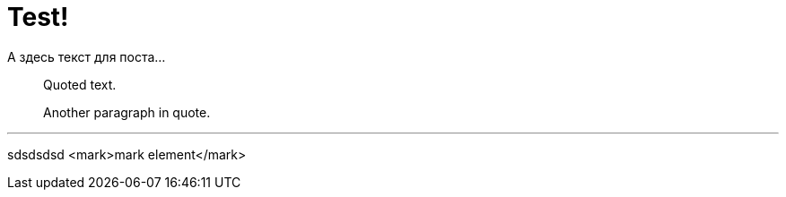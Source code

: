 = Test!

А здесь текст для поста...

[quote]
____
Quoted text.

Another paragraph in quote.
____

'''

sdsdsdsd <mark>mark element</mark>
